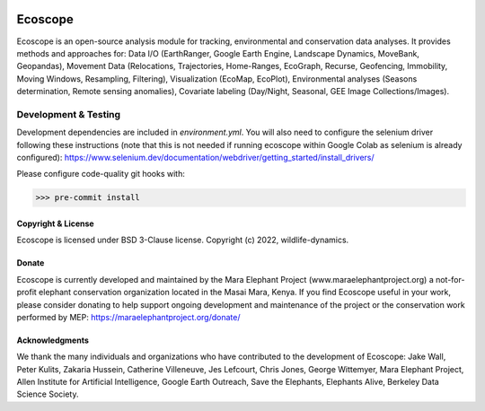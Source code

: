 .. image:: https://ecoscope.io/en/latest/_static/logo.svg
   :width: 400
   :height: 200
   :align: center
   :target: https://ecoscope.io

|PyPI| |Tests| |Codecov| |Docs| |Notebooks|

.. |PyPI| image:: https://img.shields.io/pypi/v/ecoscope.svg
   :target: https://pypi.python.org/pypi/ecoscope

.. |Tests| image:: https://github.com/wildlife-dynamics/ecoscope/workflows/Tests/badge.svg
   :target: https://github.com/wildlife-dynamics/ecoscope/actions?query=workflow%3ATests

.. |Codecov| image:: https://codecov.io/gh/wildlife-dynamics/ecoscope/branch/master/graphs/badge.svg
   :target: https://codecov.io/gh/wildlife-dynamics/ecoscope
   
.. |Docs| image:: https://readthedocs.org/projects/ecoscope/badge/?version=latest
   :target: https://ecoscope.io/en/latest/index.html

.. |Notebooks| image:: https://img.shields.io/badge/Jupyter-Lab-F37626.svg?style=flat&logo=Jupyter
   :target: https://ecoscope.io/en/latest/notebooks.html

========
Ecoscope
========

Ecoscope is an open-source analysis module for tracking, environmental and conservation data analyses. It provides methods and approaches for: Data I/O (EarthRanger, Google Earth Engine, Landscape Dynamics, MoveBank, Geopandas), Movement Data (Relocations, Trajectories, Home-Ranges, EcoGraph, Recurse, Geofencing, Immobility, Moving Windows, Resampling, Filtering), Visualization (EcoMap, EcoPlot), Environmental analyses (Seasons determination, Remote sensing anomalies), Covariate labeling (Day/Night, Seasonal, GEE Image Collections/Images).

Development & Testing
=====================
Development dependencies are included in `environment.yml`. You will also need to configure the selenium driver following these instructions (note that this is not needed if running ecoscope within Google Colab as selenium is already configured): https://www.selenium.dev/documentation/webdriver/getting_started/install_drivers/

Please configure code-quality git hooks with:

.. code:: console

    >>> pre-commit install

Copyright & License
-------------------

Ecoscope is licensed under BSD 3-Clause license. Copyright (c) 2022, wildlife-dynamics.

Donate
------
Ecoscope is currently developed and maintained by the Mara Elephant Project (www.maraelephantproject.org) a not-for-profit elephant conservation organization located in the Masai Mara, Kenya. If you find Ecoscope useful in your work, please consider donating to help support ongoing development and maintenance of the project or the conservation work performed by MEP: https://maraelephantproject.org/donate/

Acknowledgments
---------------
We thank the many individuals and organizations who have contributed to the development of Ecoscope: Jake Wall, Peter Kulits, Zakaria Hussein, Catherine Villeneuve, Jes Lefcourt, Chris Jones, George Wittemyer, Mara Elephant Project, Allen Institute for Artificial Intelligence, Google Earth Outreach, Save the Elephants, Elephants Alive, Berkeley Data Science Society.
